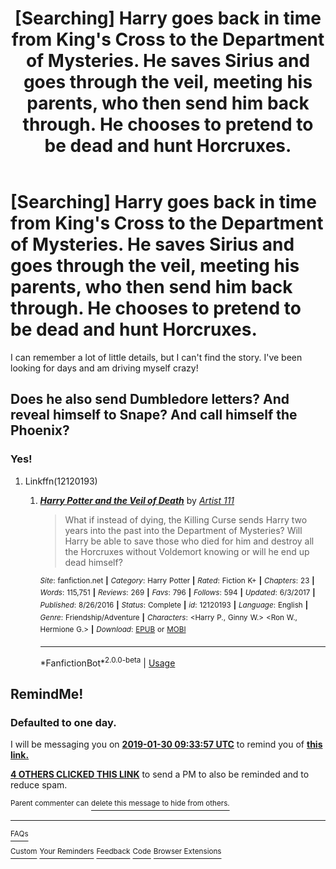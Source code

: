 #+TITLE: [Searching] Harry goes back in time from King's Cross to the Department of Mysteries. He saves Sirius and goes through the veil, meeting his parents, who then send him back through. He chooses to pretend to be dead and hunt Horcruxes.

* [Searching] Harry goes back in time from King's Cross to the Department of Mysteries. He saves Sirius and goes through the veil, meeting his parents, who then send him back through. He chooses to pretend to be dead and hunt Horcruxes.
:PROPERTIES:
:Author: UndoubtedlyDoubting2
:Score: 24
:DateUnix: 1548748920.0
:DateShort: 2019-Jan-29
:FlairText: Fic Search
:END:
I can remember a lot of little details, but I can't find the story. I've been looking for days and am driving myself crazy!


** Does he also send Dumbledore letters? And reveal himself to Snape? And call himself the Phoenix?
:PROPERTIES:
:Author: AutumnSouls
:Score: 2
:DateUnix: 1548803959.0
:DateShort: 2019-Jan-30
:END:

*** Yes!
:PROPERTIES:
:Author: UndoubtedlyDoubting2
:Score: 1
:DateUnix: 1548803989.0
:DateShort: 2019-Jan-30
:END:

**** Linkffn(12120193)
:PROPERTIES:
:Author: AutumnSouls
:Score: 2
:DateUnix: 1548805080.0
:DateShort: 2019-Jan-30
:END:

***** [[https://www.fanfiction.net/s/12120193/1/][*/Harry Potter and the Veil of Death/*]] by [[https://www.fanfiction.net/u/7840983/Artist-111][/Artist 111/]]

#+begin_quote
  What if instead of dying, the Killing Curse sends Harry two years into the past into the Department of Mysteries? Will Harry be able to save those who died for him and destroy all the Horcruxes without Voldemort knowing or will he end up dead himself?
#+end_quote

^{/Site/:} ^{fanfiction.net} ^{*|*} ^{/Category/:} ^{Harry} ^{Potter} ^{*|*} ^{/Rated/:} ^{Fiction} ^{K+} ^{*|*} ^{/Chapters/:} ^{23} ^{*|*} ^{/Words/:} ^{115,751} ^{*|*} ^{/Reviews/:} ^{269} ^{*|*} ^{/Favs/:} ^{796} ^{*|*} ^{/Follows/:} ^{594} ^{*|*} ^{/Updated/:} ^{6/3/2017} ^{*|*} ^{/Published/:} ^{8/26/2016} ^{*|*} ^{/Status/:} ^{Complete} ^{*|*} ^{/id/:} ^{12120193} ^{*|*} ^{/Language/:} ^{English} ^{*|*} ^{/Genre/:} ^{Friendship/Adventure} ^{*|*} ^{/Characters/:} ^{<Harry} ^{P.,} ^{Ginny} ^{W.>} ^{<Ron} ^{W.,} ^{Hermione} ^{G.>} ^{*|*} ^{/Download/:} ^{[[http://www.ff2ebook.com/old/ffn-bot/index.php?id=12120193&source=ff&filetype=epub][EPUB]]} ^{or} ^{[[http://www.ff2ebook.com/old/ffn-bot/index.php?id=12120193&source=ff&filetype=mobi][MOBI]]}

--------------

*FanfictionBot*^{2.0.0-beta} | [[https://github.com/tusing/reddit-ffn-bot/wiki/Usage][Usage]]
:PROPERTIES:
:Author: FanfictionBot
:Score: 3
:DateUnix: 1548805102.0
:DateShort: 2019-Jan-30
:END:


** RemindMe!
:PROPERTIES:
:Author: _darth_revan
:Score: 1
:DateUnix: 1548754432.0
:DateShort: 2019-Jan-29
:END:

*** *Defaulted to one day.*

I will be messaging you on [[http://www.wolframalpha.com/input/?i=2019-01-30%2009:33:57%20UTC%20To%20Local%20Time][*2019-01-30 09:33:57 UTC*]] to remind you of [[https://www.reddit.com/r/HPfanfiction/comments/akxvud/searching_harry_goes_back_in_time_from_kings/][*this link.*]]

[[http://np.reddit.com/message/compose/?to=RemindMeBot&subject=Reminder&message=%5Bhttps://www.reddit.com/r/HPfanfiction/comments/akxvud/searching_harry_goes_back_in_time_from_kings/%5D%0A%0ARemindMe!][*4 OTHERS CLICKED THIS LINK*]] to send a PM to also be reminded and to reduce spam.

^{Parent commenter can} [[http://np.reddit.com/message/compose/?to=RemindMeBot&subject=Delete%20Comment&message=Delete!%20ef8yyv7][^{delete this message to hide from others.}]]

--------------

[[http://np.reddit.com/r/RemindMeBot/comments/24duzp/remindmebot_info/][^{FAQs}]]

[[http://np.reddit.com/message/compose/?to=RemindMeBot&subject=Reminder&message=%5BLINK%20INSIDE%20SQUARE%20BRACKETS%20else%20default%20to%20FAQs%5D%0A%0ANOTE:%20Don't%20forget%20to%20add%20the%20time%20options%20after%20the%20command.%0A%0ARemindMe!][^{Custom}]]
[[http://np.reddit.com/message/compose/?to=RemindMeBot&subject=List%20Of%20Reminders&message=MyReminders!][^{Your Reminders}]]
[[http://np.reddit.com/message/compose/?to=RemindMeBotWrangler&subject=Feedback][^{Feedback}]]
[[https://github.com/SIlver--/remindmebot-reddit][^{Code}]]
[[https://np.reddit.com/r/RemindMeBot/comments/4kldad/remindmebot_extensions/][^{Browser Extensions}]]
:PROPERTIES:
:Author: RemindMeBot
:Score: 1
:DateUnix: 1548754440.0
:DateShort: 2019-Jan-29
:END:
